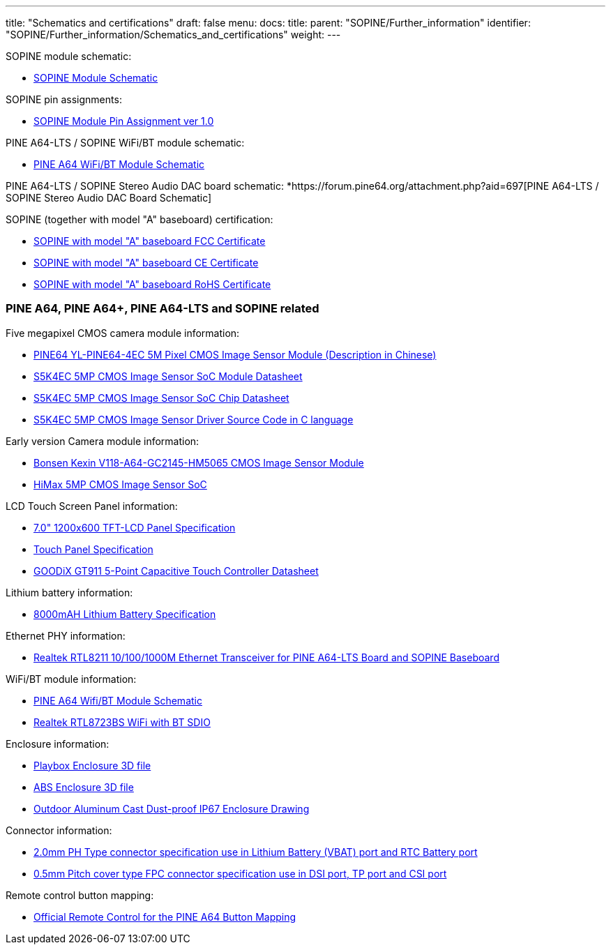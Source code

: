 ---
title: "Schematics and certifications"
draft: false
menu:
  docs:
    title:
    parent: "SOPINE/Further_information"
    identifier: "SOPINE/Further_information/Schematics_and_certifications"
    weight: 
---


SOPINE module schematic:

* https://files.pine64.org/doc/SOPINE-A64/SOPINE-A64-Schematic-ver-0.9.pdf[SOPINE Module Schematic]

SOPINE pin assignments:

* https://files.pine64.org/doc/SOPINE-A64/SOPINE-A64-Pin-Assignments-ver-1.0.pdf[SOPINE Module Pin Assignment ver 1.0]

PINE A64-LTS / SOPINE WiFi/BT module schematic:

* https://files.pine64.org/doc/Pine%20A64%20Schematic/A64-DB-WIFI-BT-REV%20B.pdf[PINE A64 WiFi/BT Module Schematic]

PINE A64-LTS / SOPINE Stereo Audio DAC board schematic:
*https://forum.pine64.org/attachment.php?aid=697[PINE A64-LTS / SOPINE Stereo Audio DAC Board Schematic]

SOPINE (together with model "A" baseboard) certification:

* https://files.pine64.org/doc/cert/SOPine%20FCC%20certification%20VOC20170428.pdf[SOPINE with model "A" baseboard FCC Certificate]
* https://files.pine64.org/doc/cert/SOPine%20CE%20certification%20VOC20170428.pdf[SOPINE with model "A" baseboard CE Certificate]
* https://files.pine64.org/doc/cert/SOPine%20ROHS%20certification%20VOC20170322.pdf[SOPINE with model "A" baseboard RoHS Certificate]

=== PINE A64, PINE A64+, PINE A64-LTS and SOPINE related

Five megapixel CMOS camera module information:

* https://files.pine64.org/doc/datasheet/pine64/YL-PINE64-4EC.pdf[PINE64 YL-PINE64-4EC 5M Pixel CMOS Image Sensor Module (Description in Chinese)]
* https://files.pine64.org/doc/datasheet/pine64/S5K4EC%205M%208%205X8%205%20PLCC%20%20Data%20Sheet_V1.0.pdf[S5K4EC 5MP CMOS Image Sensor SoC Module Datasheet]
* https://files.pine64.org/doc/datasheet/pine64/S5K4ECGX_EVT1_DataSheet_R005_20100816.pdf[S5K4EC 5MP CMOS Image Sensor SoC Chip Datasheet]
* https://files.pine64.org/doc/datasheet/pine64/s5k4ec.c[S5K4EC 5MP CMOS Image Sensor Driver Source Code in C language]

Early version Camera module information:

* https://files.pine64.org/doc/datasheet/pine64/D116-A64_Bonsen_cmos_camera.pdf[Bonsen Kexin V118-A64-GC2145-HM5065 CMOS Image Sensor Module]
* https://files.pine64.org/doc/datasheet/pine64/HM5065-DS-V03.pdf[HiMax 5MP CMOS Image Sensor SoC]

LCD Touch Screen Panel information:

* https://files.pine64.org/doc/datasheet/pine64/FY07024DI26A30-D_feiyang_LCD_panel.pdf[7.0" 1200x600 TFT-LCD Panel Specification]
* https://files.pine64.org/doc/datasheet/pine64/HK70DR2459-PG-V01.pdf[Touch Panel Specification]
* https://files.pine64.org/doc/datasheet/pine64/GT911%20Capacitive%20Touch%20Controller%20Datasheet.pdf[GOODiX GT911 5-Point Capacitive Touch Controller Datasheet]

Lithium battery information:

* https://files.pine64.org/doc/datasheet/pine64/9070120P%203.7V%208000MAH.pdf[8000mAH Lithium Battery Specification]

Ethernet PHY information:

* https://files.pine64.org/doc/datasheet/pine64/rtl8211e(g)-vb(vl)-cg_datasheet_1.6.pdf[Realtek RTL8211 10/100/1000M Ethernet Transceiver for PINE A64-LTS Board and SOPINE Baseboard]

WiFi/BT module information:

* https://files.pine64.org/doc/Pine%20A64%20Schematic/A64-DB-WIFI-BT-REV%20B.pdf[PINE A64 Wifi/BT Module Schematic]
* https://files.pine64.org/doc/datasheet/pine64/RTL8723BS.pdf[Realtek RTL8723BS WiFi with BT SDIO]

Enclosure information:

* https://files.pine64.org/doc/datasheet/case/playbox_enclosure_20160426.stp[Playbox Enclosure 3D file]
* https://files.pine64.org/doc/datasheet/case/ABS_enclosure_20160426.stp[ABS Enclosure 3D file]
* https://files.pine64.org/doc/datasheet/case/pine64%20Die%20Cast%20casing-final.jpg[Outdoor Aluminum Cast Dust-proof IP67 Enclosure Drawing]

Connector information:

* https://files.pine64.org/doc/datasheet/pine64/ePH.pdf[2.0mm PH Type connector specification use in Lithium Battery (VBAT) port and RTC Battery port]
* https://files.pine64.org/doc/datasheet/pine64/0.5FPC%20Front%20Open%20Connector%20H=1.5.pdf[0.5mm Pitch cover type FPC connector specification use in DSI port, TP port and CSI port]

Remote control button mapping:

* https://files.pine64.org/doc/Pine%20A64%20Schematic/remote-wit-logo.jpg[Official Remote Control for the PINE A64 Button Mapping]

